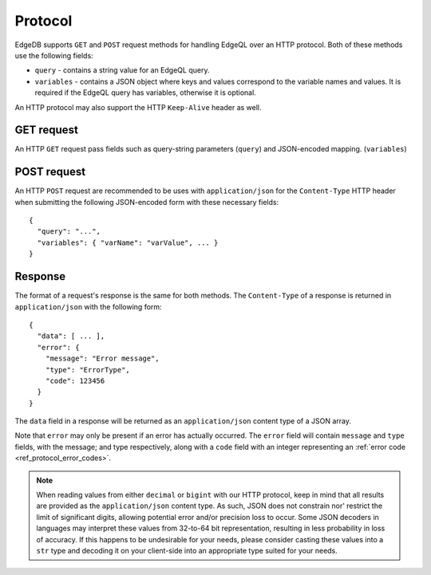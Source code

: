 .. _ref_edgeqlql_protocol:


Protocol
========

EdgeDB supports ``GET`` and ``POST`` request methods for handling EdgeQL
over an HTTP protocol. Both of these methods use the following fields:

- ``query`` - contains a string value for an EdgeQL query.
- ``variables`` - contains a JSON object where keys and values
  correspond to the variable names and values. It is required if the
  EdgeQL query has variables, otherwise it is optional.

An HTTP protocol may also support the HTTP ``Keep-Alive`` header as well.


GET request
-----------

An HTTP ``GET`` request pass fields such as query-string parameters (``query``)
and JSON-encoded mapping. (``variables``)


POST request
------------

An HTTP ``POST`` request are recommended to be uses with ``application/json``
for the ``Content-Type`` HTTP header when submitting the following JSON-encoded
form with these necessary fields::

    {
      "query": "...",
      "variables": { "varName": "varValue", ... }
    }


Response
--------

The format of a request's response is the same for both methods. The
``Content-Type`` of a response is returned in ``application/json`` with the following
form::

    {
      "data": [ ... ],
      "error": {
        "message": "Error message",
        "type": "ErrorType",
        "code": 123456
      }
    }

The ``data`` field in a response will be returned as an ``application/json`` content
type of a JSON array.

Note that ``error`` may only be present if an error has actually occurred. The ``error``
field will contain ``message`` and ``type`` fields, with the message; and type
respectively, along with a ``code`` field with an integer representing an
:ref:`error code <ref_protocol_error_codes>`.

.. note::

    When reading values from either ``decimal`` or ``bigint`` with our HTTP protocol,
    keep in mind that all results are provided as the ``application/json`` content type.
    As such, JSON does not constrain nor' restrict the limit of significant digits,
    allowing potential error and/or precision loss to occur. Some JSON decoders in
    languages may interpret these values from 32-to-64 bit representation, resulting in
    less probability in loss of accuracy. If this happens to be undesirable for your needs,
    please consider casting these values into a ``str`` type and decoding it on your
    client-side into an appropriate type suited for your needs.



